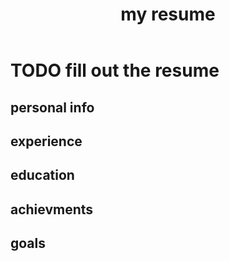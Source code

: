 #+title: my resume


* TODO fill out the resume
** personal info
** experience
** education
** achievments
** goals
